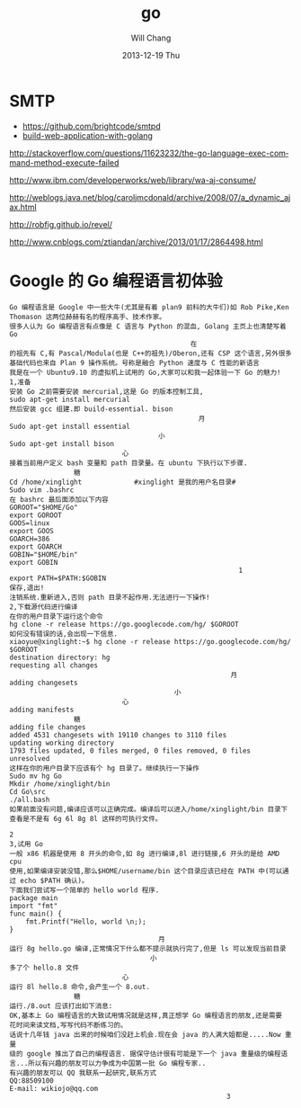 #+TITLE:       go
#+AUTHOR:      Will Chang
#+EMAIL:       changwei.cn@gmail.com
#+DATE:        2013-12-19 Thu
#+URI:         /wiki/html/html/go
#+KEYWORDS:    go,programming language
#+TAGS:        :go:programming language:
#+LANGUAGE:    en
#+OPTIONS:     H:3 num:nil toc:nil \n:nil ::t |:t ^:nil -:nil f:t *:t <:t
#+DESCRIPTION: go



* SMTP

 - https://github.com/brightcode/smtpd
 - [[https://github.com/astaxie/build-web-application-with-golang/blob/master/ebook/preface.md][build-web-application-with-golang]]

http://stackoverflow.com/questions/11623232/the-go-language-exec-command-method-execute-failed

http://www.ibm.com/developerworks/web/library/wa-aj-consume/

http://weblogs.java.net/blog/caroljmcdonald/archive/2008/07/a_dynamic_ajax.html


http://robfig.github.io/revel/

http://www.cnblogs.com/ztiandan/archive/2013/01/17/2864498.html

*  Google 的 Go 编程语言初体验
#+BEGIN_SRC
Go 编程语言是 Google 中一些大牛(尤其是有着 plan9 前科的大牛们)如 Rob Pike,Ken
Thomason 这两位赫赫有名的程序高手、技术作家。
很多人认为 Go 编程语言有点像是 C 语言与 Python 的混血, Golang 主页上也清楚写着 Go
                                             在
的祖先有 C,有 Pascal/Modula(也是 C++的祖先)/Oberon,还有 CSP 这个语言,另外很多
基础代码也来自 Plan 9 操作系统。号称是融合 Python 速度与 C 性能的新语言
我是在一个 Ubuntu9.10 的虚拟机上试用的 Go,大家可以和我一起体验一下 Go 的魅力!
1,准备
安装 Go 之前需要安装 mercurial,这是 Go 的版本控制工具,
sudo apt-get install mercurial
然后安装 gcc 组建.即 build-essential. bison
                                               月
Sudo apt-get install essential
                                     小
Sudo apt-get install bison
                            心
接着当前用户定义 bash 变量和 path 目录量。在 ubuntu 下执行以下步骤.
                糖
Cd /home/xinglight             #xinglight 是我的用户名目录#
Sudo vim .bashrc
在 bashrc 最后面添加以下内容
GOROOT="$HOME/Go"
export GOROOT
GOOS=linux
export GOOS
GOARCH=386
export GOARCH
GOBIN="$HOME/bin"
export GOBIN
                                                         1
export PATH=$PATH:$GOBIN
保存,退出!
注销系统.重新进入,否则 path 目录不起作用.无法进行一下操作!
2,下载源代码进行编译
在你的用户目录下运行这个命令
hg clone -r release https://go.googlecode.com/hg/ $GOROOT
如何没有错误的话,会出现一下信息.
xiaoyue@xinglight:~$ hg clone -r release https://go.googlecode.com/hg/ $GOROOT
destination directory: hg
requesting all changes
                                                       月
adding changesets
                                         小
                            心
adding manifests
                糖
adding file changes
added 4531 changesets with 19110 changes to 3110 files
updating working directory
1793 files updated, 0 files merged, 0 files removed, 0 files unresolved
这样在你的用户目录下应该有个 hg 目录了。继续执行一下操作
Sudo mv hg Go
Mkdir /home/xinglight/bin
Cd Go\src
./all.bash
如果前面没有问题,编译应该可以正确完成。编译后可以进入/home/xinglight/bin 目录下
查看是不是有 6g 6l 8g 8l 这样的可执行文件。
                                                                               2
3,试用 Go
一般 x86 机器是使用 8 开头的命令,如 8g 进行编译,8l 进行链接,6 开头的是给 AMD cpu
使用,如果编译安装没错,那么$HOME/username/bin 这个目录应该已经在 PATH 中(可以通
过 echo $PATH 确认)。
下面我们尝试写一个简单的 hello world 程序.
package main
import "fmt"
func main() {
    fmt.Printf("Hello, world \n;);
}
                                     月
运行 8g hello.go 编译,正常情况下什么都不提示就执行完了,但是 ls 可以发现当前目录
                                   小
多了个 hello.8 文件
                            心
运行 8l hello.8 命令,会产生一个 8.out.
                糖
运行./8.out 应该打出如下消息:
OK,基本上 Go 编程语言的大致试用情况就是这样,真正想学 Go 编程语言的朋友,还是需要
花时间来读文档,写写代码不断练习的。
话说十几年钱 java 出来的时候咱们没赶上机会.现在会 java 的人满大姐都是.....Now 重量
级的 google 推出了自己的编程语言. 据保守估计很有可能是下一个 java 重量级的编程语
言...所以有兴趣的朋友可以力争成为中国第一批 Go 编程专家..
有兴趣的朋友可以 QQ 我联系一起研究,联系方式
QQ:88509100
E-mail: wikiojo@qq.com
                                                      3
#+END_SRC
